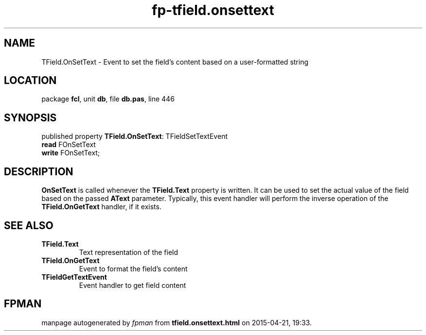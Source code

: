 .\" file autogenerated by fpman
.TH "fp-tfield.onsettext" 3 "2014-03-14" "fpman" "Free Pascal Programmer's Manual"
.SH NAME
TField.OnSetText - Event to set the field's content based on a user-formatted string
.SH LOCATION
package \fBfcl\fR, unit \fBdb\fR, file \fBdb.pas\fR, line 446
.SH SYNOPSIS
published property \fBTField.OnSetText\fR: TFieldSetTextEvent
  \fBread\fR FOnSetText
  \fBwrite\fR FOnSetText;
.SH DESCRIPTION
\fBOnSetText\fR is called whenever the \fBTField.Text\fR property is written. It can be used to set the actual value of the field based on the passed \fBAText\fR parameter. Typically, this event handler will perform the inverse operation of the \fBTField.OnGetText\fR handler, if it exists.


.SH SEE ALSO
.TP
.B TField.Text
Text representation of the field
.TP
.B TField.OnGetText
Event to format the field's content
.TP
.B TFieldGetTextEvent
Event handler to get field content

.SH FPMAN
manpage autogenerated by \fIfpman\fR from \fBtfield.onsettext.html\fR on 2015-04-21, 19:33.

